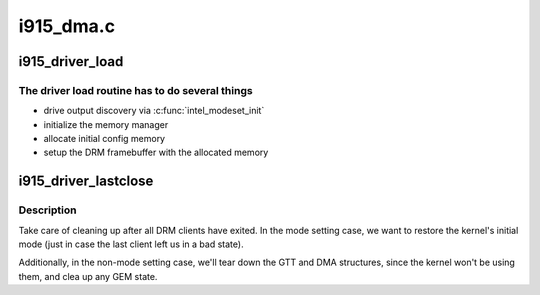 .. -*- coding: utf-8; mode: rst -*-

==========
i915_dma.c
==========


.. _`i915_driver_load`:

i915_driver_load
================

.. c:function:: int i915_driver_load (struct drm_device *dev, unsigned long flags)

    setup chip and create an initial config

    :param struct drm_device \*dev:
        DRM device

    :param unsigned long flags:
        startup flags



.. _`i915_driver_load.the-driver-load-routine-has-to-do-several-things`:

The driver load routine has to do several things
------------------------------------------------

- drive output discovery via :c:func:`intel_modeset_init`
- initialize the memory manager
- allocate initial config memory
- setup the DRM framebuffer with the allocated memory



.. _`i915_driver_lastclose`:

i915_driver_lastclose
=====================

.. c:function:: void i915_driver_lastclose (struct drm_device *dev)

    clean up after all DRM clients have exited

    :param struct drm_device \*dev:
        DRM device



.. _`i915_driver_lastclose.description`:

Description
-----------

Take care of cleaning up after all DRM clients have exited.  In the
mode setting case, we want to restore the kernel's initial mode (just
in case the last client left us in a bad state).

Additionally, in the non-mode setting case, we'll tear down the GTT
and DMA structures, since the kernel won't be using them, and clea
up any GEM state.

